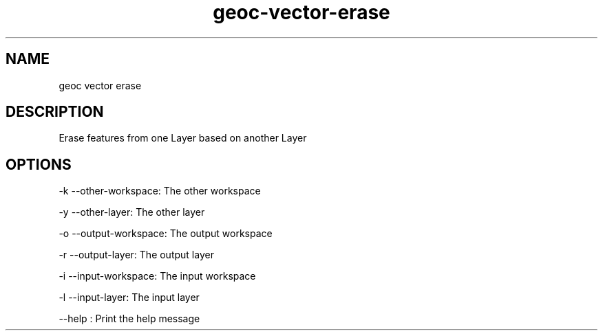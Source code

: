 .TH "geoc-vector-erase" "1" "5 May 2013" "version 0.1"
.SH NAME
geoc vector erase
.SH DESCRIPTION
Erase features from one Layer based on another Layer
.SH OPTIONS
-k --other-workspace: The other workspace
.PP
-y --other-layer: The other layer
.PP
-o --output-workspace: The output workspace
.PP
-r --output-layer: The output layer
.PP
-i --input-workspace: The input workspace
.PP
-l --input-layer: The input layer
.PP
--help : Print the help message
.PP
